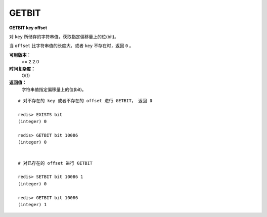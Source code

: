 .. _getbit:

GETBIT
======

**GETBIT key offset**

对 ``key`` 所储存的字符串值，获取指定偏移量上的位(bit)。

当 ``offset`` 比字符串值的长度大，或者 ``key`` 不存在时，返回 ``0`` 。
           
**可用版本：**
    >= 2.2.0

**时间复杂度：**
    O(1)

**返回值：**
    字符串值指定偏移量上的位(bit)。

::
    
    # 对不存在的 key 或者不存在的 offset 进行 GETBIT， 返回 0

    redis> EXISTS bit
    (integer) 0

    redis> GETBIT bit 10086
    (integer) 0

    
    # 对已存在的 offset 进行 GETBIT

    redis> SETBIT bit 10086 1
    (integer) 0

    redis> GETBIT bit 10086
    (integer) 1
